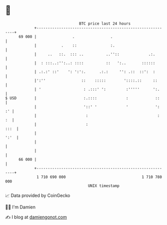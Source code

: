 * 👋

#+begin_example
                                    BTC price last 24 hours                    
                +------------------------------------------------------------+ 
         69 000 |                .                .                          | 
                |           .    ::               :.                         | 
                |     ..   ::.  ::: ..          ..''::             .:.       | 
                |  : :::..:'':..: ::::          ::   ':..       ::::::       | 
                | .:.:' ::'    ': ':':.      .:.:     '': .::  ::':  :       | 
                |':''                ::    :::::        '::::.::     ::      | 
                | '                   : .:::' ':         :'''''      ':.     | 
   $ USD        |                     :.::::             :            ::     | 
                |                     '::' '             '            ':  :' | 
                |                      :                               :  :  | 
                |                      :                                :::  | 
                |                                                       ':'  | 
                |                                                            | 
                |                                                            | 
         66 000 |                                                            | 
                +------------------------------------------------------------+ 
                 1 710 690 000                                  1 710 780 000  
                                        UNIX timestamp                         
#+end_example
📈 Data provided by CoinGecko

🧑‍💻 I'm Damien

✍️ I blog at [[https://www.damiengonot.com][damiengonot.com]]

